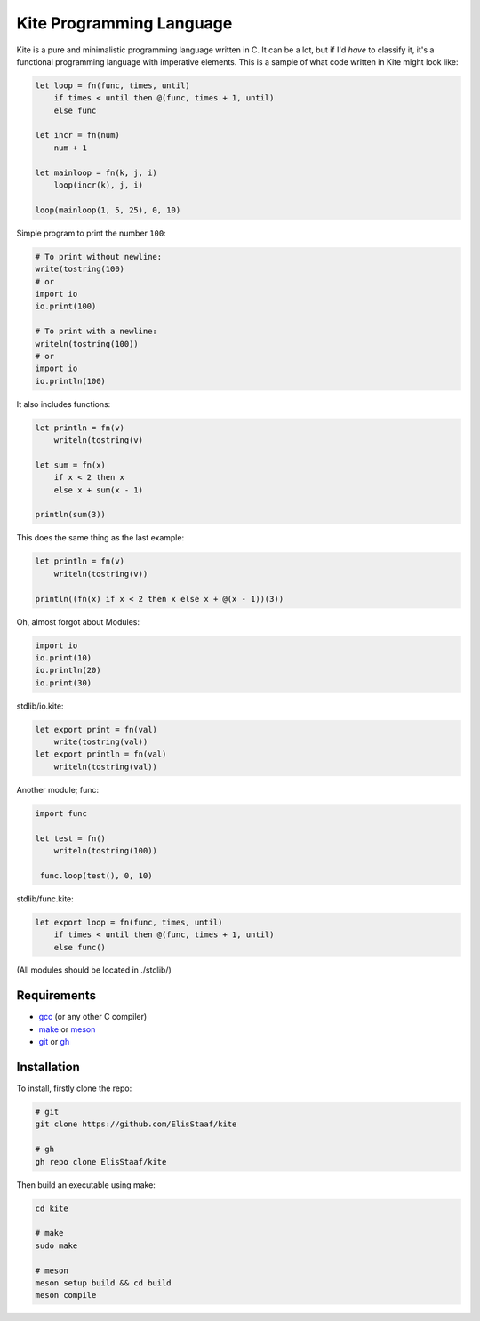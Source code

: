 Kite Programming Language
============================
.. image:: https://img.shields.io/badge/Build%20(fedora)-passing-2a7fd5?logo=fedora&logoColor=2a7fd5&style=for-the-badge
   :alt: Build = Passing
   :target: https://github.com/ElisStaaf/kite
.. image:: https://img.shields.io/badge/Version-1.0.0-38c747?style=for-the-badge
   :alt: Version = 1.0.0
   :target: https://github.com/ElisStaaf/kite
.. image:: https://img.shields.io/badge/Language-C-grey?logo=c&logoColor=white&labelColor=blue&style=for-the-badge
   :alt: Language = C
   :target: https://github.com/ElisStaaf/kite

Kite is a pure and minimalistic programming language written in C.
It can be a lot, but if I'd *have* to classify it, it's a functional
programming language with imperative elements. This is a sample of what
code written in Kite might look like:

.. code:: coffeescript

   let loop = fn(func, times, until)
       if times < until then @(func, times + 1, until)
       else func

   let incr = fn(num)
       num + 1

   let mainloop = fn(k, j, i)
       loop(incr(k), j, i)

   loop(mainloop(1, 5, 25), 0, 10)

Simple program to print the number ``100``:

.. code:: coffeescript
   
   # To print without newline:
   write(tostring(100)
   # or
   import io
   io.print(100)

   # To print with a newline:
   writeln(tostring(100))
   # or
   import io
   io.println(100)

It also includes functions:

.. code:: coffeescript

   let println = fn(v)
       writeln(tostring(v)

   let sum = fn(x)
       if x < 2 then x
       else x + sum(x - 1)

   println(sum(3))

This does the same thing as the last example:

.. code:: coffeescript

   let println = fn(v)
       writeln(tostring(v))

   println((fn(x) if x < 2 then x else x + @(x - 1))(3))

Oh, almost forgot about Modules:

.. code:: coffeescript

   import io
   io.print(10)
   io.println(20)
   io.print(30)

stdlib/io.kite:

.. code:: coffeescript

   let export print = fn(val)
       write(tostring(val))
   let export println = fn(val)
       writeln(tostring(val))

Another module; func:

.. code:: coffeescript

   import func

   let test = fn()
       writeln(tostring(100))

    func.loop(test(), 0, 10)

stdlib/func.kite:

.. code:: coffeescript

   let export loop = fn(func, times, until)
       if times < until then @(func, times + 1, until)
       else func()

(All modules should be located in ./stdlib/)

Requirements
------------
* `gcc`_ (or any other C compiler) 
* `make`_ or `meson`_
* `git`_ or `gh`_

Installation
------------
To install, firstly clone the repo:

.. code:: sh

   # git
   git clone https://github.com/ElisStaaf/kite

   # gh
   gh repo clone ElisStaaf/kite

Then build an executable using make:

.. code:: sh

   cd kite

   # make
   sudo make

   # meson
   meson setup build && cd build
   meson compile

.. _`gcc`: https://gcc.gnu.org/install
.. _`make`: https://www.gnu.org/software/make
.. _`meson`: https://mesonbuild.com/Getting-meson.html
.. _`git`: https://git-scm.com/downloads 
.. _`gh`: https://github.com/cli/cli#installation
